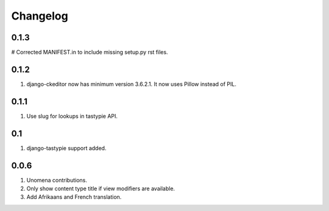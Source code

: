 Changelog
=========

0.1.3
-----
# Corrected MANIFEST.in to include missing setup.py rst files.

0.1.2
-----
#. django-ckeditor now has minimum version 3.6.2.1. It now uses Pillow instead of PIL.

0.1.1
-----
#. Use slug for lookups in tastypie API.

0.1
---
#. django-tastypie support added.

0.0.6
-----
#. Unomena contributions.
#. Only show content type title if view modifiers are available.
#. Add Afrikaans and French translation.
